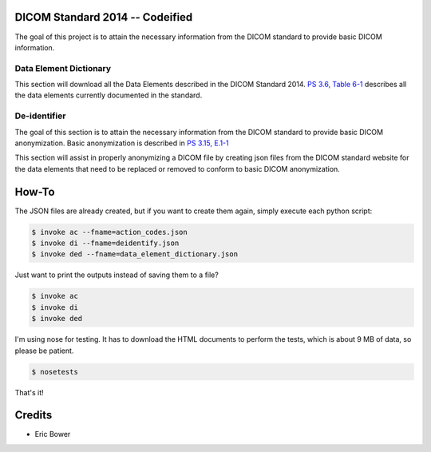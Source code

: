 DICOM Standard 2014 -- Codeified
==============================================

The goal of this project is to attain the necessary information from the DICOM
standard to provide basic DICOM information.

Data Element Dictionary
-----------------------

This section will download all the Data Elements described in the DICOM
Standard 2014.  `PS 3.6, Table 6-1`_ describes all the data elements currently
documented in the standard.

.. _PS 3.6, Table 6-1: http://medical.nema.org/medical/dicom/current/output/html/part06.html

De-identifier
-------------

The goal of this section is to attain the necessary information from the DICOM
standard to provide basic DICOM anonymization.  Basic anonymization is described
in `PS 3.15, E.1-1`_

.. _PS 3.15, E.1-1: http://medical.nema.org/medical/dicom/current/output/html/part15.html#table_E.1-1

This section will assist in properly anonymizing a DICOM file by creating
json files from the DICOM standard website for the data elements that need to
be replaced or removed to conform to basic DICOM anonymization.

How-To
======

The JSON files are already created, but if you want to create them again,
simply execute each python script:

.. code:: bash

    $ invoke ac --fname=action_codes.json
    $ invoke di --fname=deidentify.json
    $ invoke ded --fname=data_element_dictionary.json

Just want to print the outputs instead of saving them to a file?

.. code:: bash

    $ invoke ac
    $ invoke di
    $ invoke ded

I'm using nose for testing.  It has to download the HTML documents to perform
the tests, which is about 9 MB of data, so please be patient.

.. code:: bash

    $ nosetests

That's it!

Credits
=======

* Eric Bower